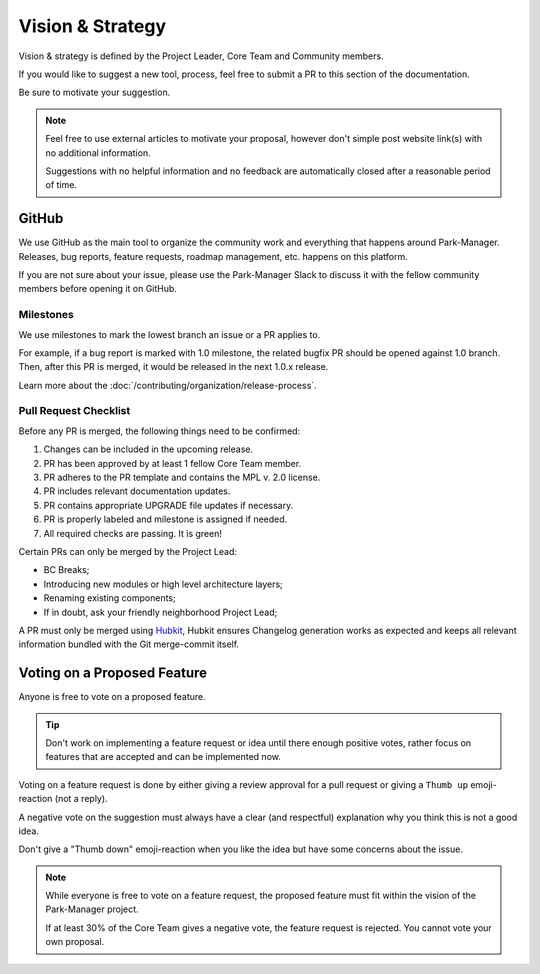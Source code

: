 Vision & Strategy
=================

Vision & strategy is defined by the Project Leader, Core Team and Community members.

If you would like to suggest a new tool, process, feel free to submit a PR to this
section of the documentation.

Be sure to motivate your suggestion.

.. note::

    Feel free to use external articles to motivate your proposal,
    however don't simple post website link(s) with no additional information.

    Suggestions with no helpful information and no feedback are automatically
    closed after a reasonable period of time.

GitHub
------

We use GitHub as the main tool to organize the community work and everything that
happens around Park-Manager. Releases, bug reports, feature requests, roadmap
management, etc. happens on this platform.

If you are not sure about your issue, please use the Park-Manager Slack to discuss
it with the fellow community members before opening it on GitHub.

Milestones
~~~~~~~~~~

We use milestones to mark the lowest branch an issue or a PR applies to.

For example, if a bug report is marked with 1.0 milestone, the related bugfix
PR should be opened against 1.0 branch. Then, after this PR is merged,
it would be released in the next 1.0.x release.

Learn more about the :doc:`/contributing/organization/release-process`.

.. _pull-request-checklist:

Pull Request Checklist
~~~~~~~~~~~~~~~~~~~~~~

Before any PR is merged, the following things need to be confirmed:

#. Changes can be included in the upcoming release.
#. PR has been approved by at least 1 fellow Core Team member.
#. PR adheres to the PR template and contains the MPL v. 2.0 license.
#. PR includes relevant documentation updates.
#. PR contains appropriate UPGRADE file updates if necessary.
#. PR is properly labeled and milestone is assigned if needed.
#. All required checks are passing. It is green!

Certain PRs can only be merged by the Project Lead:

* BC Breaks;
* Introducing new modules or high level architecture layers;
* Renaming existing components;
* If in doubt, ask your friendly neighborhood Project Lead;

A PR must only be merged using `Hubkit`_, Hubkit ensures Changelog
generation works as expected and keeps all relevant information
bundled with the Git merge-commit itself.

Voting on a Proposed Feature
----------------------------

Anyone is free to vote on a proposed feature.

.. tip::

    Don't work on implementing a feature request or idea until
    there enough positive votes, rather focus on features that
    are accepted and can be implemented now.

Voting on a feature request is done by either giving a review approval
for a pull request or giving a ``Thumb up`` emoji-reaction (not a reply).

A negative vote on the suggestion must always have a clear (and respectful)
explanation why you think this is not a good idea.

Don't give a "Thumb down" emoji-reaction when you like the idea but have some
concerns about the issue.

.. note::

    While everyone is free to vote on a feature request, the proposed
    feature must fit within the vision of the Park-Manager project.

    If at least 30% of the Core Team gives a negative vote, the feature
    request is rejected. You cannot vote your own proposal.

.. _`Hubkit`: http://www.park-manager.com/hubkit/
